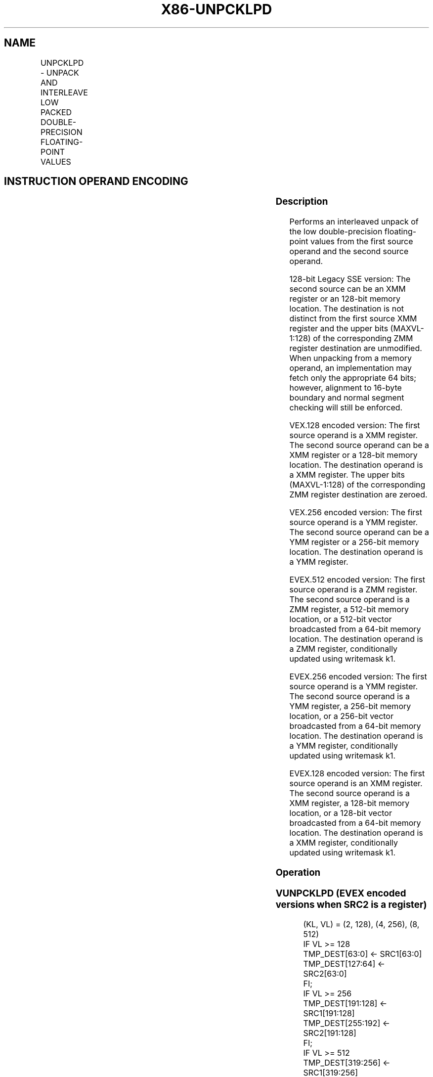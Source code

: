 .nh
.TH "X86-UNPCKLPD" "7" "May 2019" "TTMO" "Intel x86-64 ISA Manual"
.SH NAME
UNPCKLPD - UNPACK AND INTERLEAVE LOW PACKED DOUBLE-PRECISION FLOATING-POINT VALUES
.TS
allbox;
l l l l l 
l l l l l .
\fB\fCOpcode/Instruction\fR	\fB\fCOp/En\fR	\fB\fC64/32 bit Mode Support\fR	\fB\fCCPUID Feature Flag\fR	\fB\fCDescription\fR
T{
66 0F 14 /r UNPCKLPD xmm1, xmm2/m128
T}
	A	V/V	SSE2	T{
Unpacks and Interleaves double\-precision floating\-point values from low quadwords of xmm1 and xmm2/m128.
T}
T{
VEX.128.66.0F.WIG 14 /r VUNPCKLPD xmm1,xmm2, xmm3/m128
T}
	B	V/V	AVX	T{
Unpacks and Interleaves double\-precision floating\-point values from low quadwords of xmm2 and xmm3/m128.
T}
T{
VEX.256.66.0F.WIG 14 /r VUNPCKLPD ymm1,ymm2, ymm3/m256
T}
	B	V/V	AVX	T{
Unpacks and Interleaves double\-precision floating\-point values from low quadwords of ymm2 and ymm3/m256.
T}
T{
EVEX.128.66.0F.W1 14 /r VUNPCKLPD xmm1 {k1}{z}, xmm2, xmm3/m128/m64bcst
T}
	C	V/V	AVX512VL AVX512F	T{
Unpacks and Interleaves double precision floating\-point values from low quadwords of xmm2 and xmm3/m128/m64bcst subject to write mask k1.
T}
T{
EVEX.256.66.0F.W1 14 /r VUNPCKLPD ymm1 {k1}{z}, ymm2, ymm3/m256/m64bcst
T}
	C	V/V	AVX512VL AVX512F	T{
Unpacks and Interleaves double precision floating\-point values from low quadwords of ymm2 and ymm3/m256/m64bcst subject to write mask k1.
T}
T{
EVEX.512.66.0F.W1 14 /r VUNPCKLPD zmm1 {k1}{z}, zmm2, zmm3/m512/m64bcst
T}
	C	V/V	AVX512F	T{
Unpacks and Interleaves double\-precision floating\-point values from low quadwords of zmm2 and zmm3/m512/m64bcst subject to write mask k1.
T}
.TE

.SH INSTRUCTION OPERAND ENCODING
.TS
allbox;
l l l l l l 
l l l l l l .
Op/En	Tuple Type	Operand 1	Operand 2	Operand 3	Operand 4
A	NA	ModRM:reg (r, w)	ModRM:r/m (r)	NA	NA
B	NA	ModRM:reg (w)	VEX.vvvv (r)	ModRM:r/m (r)	NA
C	Full	ModRM:reg (w)	EVEX.vvvv (r)	ModRM:r/m (r)	NA
.TE

.SS Description
.PP
Performs an interleaved unpack of the low double\-precision
floating\-point values from the first source operand and the second
source operand.

.PP
128\-bit Legacy SSE version: The second source can be an XMM register or
an 128\-bit memory location. The destination is not distinct from the
first source XMM register and the upper bits (MAXVL\-1:128) of the
corresponding ZMM register destination are unmodified. When unpacking
from a memory operand, an implementation may fetch only the appropriate
64 bits; however, alignment to 16\-byte boundary and normal segment
checking will still be enforced.

.PP
VEX.128 encoded version: The first source operand is a XMM register. The
second source operand can be a XMM register or a 128\-bit memory
location. The destination operand is a XMM register. The upper bits
(MAXVL\-1:128) of the corresponding ZMM register destination are zeroed.

.PP
VEX.256 encoded version: The first source operand is a YMM register. The
second source operand can be a YMM register or a 256\-bit memory
location. The destination operand is a YMM register.

.PP
EVEX.512 encoded version: The first source operand is a ZMM register.
The second source operand is a ZMM register, a 512\-bit memory location,
or a 512\-bit vector broadcasted from a 64\-bit memory location. The
destination operand is a ZMM register, conditionally updated using
writemask k1.

.PP
EVEX.256 encoded version: The first source operand is a YMM register.
The second source operand is a YMM register, a 256\-bit memory location,
or a 256\-bit vector broadcasted from a 64\-bit memory location. The
destination operand is a YMM register, conditionally updated using
writemask k1.

.PP
EVEX.128 encoded version: The first source operand is an XMM register.
The second source operand is a XMM register, a 128\-bit memory location,
or a 128\-bit vector broadcasted from a 64\-bit memory location. The
destination operand is a XMM register, conditionally updated using
writemask k1.

.SS Operation
.SS VUNPCKLPD (EVEX encoded versions when SRC2 is a register)
.PP
.RS

.nf
(KL, VL) = (2, 128), (4, 256), (8, 512)
IF VL >= 128
    TMP\_DEST[63:0] ← SRC1[63:0]
    TMP\_DEST[127:64] ← SRC2[63:0]
FI;
IF VL >= 256
    TMP\_DEST[191:128] ← SRC1[191:128]
    TMP\_DEST[255:192] ← SRC2[191:128]
FI;
IF VL >= 512
    TMP\_DEST[319:256] ← SRC1[319:256]
    TMP\_DEST[383:320] ← SRC2[319:256]
    TMP\_DEST[447:384] ← SRC1[447:384]
    TMP\_DEST[511:448] ← SRC2[447:384]
FI;
FOR j←0 TO KL\-1
    i←j * 64
    IF k1[j] OR *no writemask*
        THEN DEST[i+63:i]←TMP\_DEST[i+63:i]
        ELSE
            IF *merging\-masking*
                        ; merging\-masking
                THEN *DEST[i+63:i] remains unchanged*
                ELSE *zeroing\-masking*
                            ; zeroing\-masking
                    DEST[i+63:i] ← 0
            FI
    FI;
ENDFOR
DEST[MAXVL\-1:VL] ← 0

.fi
.RE

.SS VUNPCKLPD (EVEX encoded version when SRC2 is memory)
.PP
.RS

.nf
(KL, VL) = (2, 128), (4, 256), (8, 512)
FOR j←0 TO KL\-1
    i←j * 64
    IF (EVEX.b = 1)
        THEN TMP\_SRC2[i+63:i]←SRC2[63:0]
        ELSE TMP\_SRC2[i+63:i]←SRC2[i+63:i]
    FI;
ENDFOR;
IF VL >= 128
    TMP\_DEST[63:0] ← SRC1[63:0]
    TMP\_DEST[127:64] ← TMP\_SRC2[63:0]
FI;
IF VL >= 256
    TMP\_DEST[191:128] ← SRC1[191:128]
    TMP\_DEST[255:192] ← TMP\_SRC2[191:128]
FI;
IF VL >= 512
    TMP\_DEST[319:256] ← SRC1[319:256]
    TMP\_DEST[383:320] ← TMP\_SRC2[319:256]
    TMP\_DEST[447:384] ← SRC1[447:384]
    TMP\_DEST[511:448] ← TMP\_SRC2[447:384]
FI;
FOR j←0 TO KL\-1
    i←j * 64
    IF k1[j] OR *no writemask*
        THEN DEST[i+63:i]←TMP\_DEST[i+63:i]
        ELSE
            IF *merging\-masking*
                        ; merging\-masking
                THEN *DEST[i+63:i] remains unchanged*
                ELSE *zeroing\-masking*
                            ; zeroing\-masking
                    DEST[i+63:i] ← 0
            FI
    FI;
ENDFOR
DEST[MAXVL\-1:VL] ← 0

.fi
.RE

.SS VUNPCKLPD (VEX.256 encoded version)
.PP
.RS

.nf
DEST[63:0] ←SRC1[63:0]
DEST[127:64] ←SRC2[63:0]
DEST[191:128] ←SRC1[191:128]
DEST[255:192] ←SRC2[191:128]
DEST[MAXVL\-1:256] ← 0

.fi
.RE

.SS VUNPCKLPD (VEX.128 encoded version)
.PP
.RS

.nf
DEST[63:0] ←SRC1[63:0]
DEST[127:64] ←SRC2[63:0]
DEST[MAXVL\-1:128] ←0

.fi
.RE

.SS UNPCKLPD (128\-bit Legacy SSE version)
.PP
.RS

.nf
DEST[63:0] ←SRC1[63:0]
DEST[127:64] ←SRC2[63:0]
DEST[MAXVL\-1:128] (Unmodified)

.fi
.RE

.SS Intel C/C++ Compiler Intrinsic Equivalent
.PP
.RS

.nf
VUNPCKLPD \_\_m512d \_mm512\_unpacklo\_pd( \_\_m512d a, \_\_m512d b);

VUNPCKLPD \_\_m512d \_mm512\_mask\_unpacklo\_pd(\_\_m512d s, \_\_mmask8 k, \_\_m512d a, \_\_m512d b);

VUNPCKLPD \_\_m512d \_mm512\_maskz\_unpacklo\_pd(\_\_mmask8 k, \_\_m512d a, \_\_m512d b);

VUNPCKLPD \_\_m256d \_mm256\_unpacklo\_pd(\_\_m256d a, \_\_m256d b)

VUNPCKLPD \_\_m256d \_mm256\_mask\_unpacklo\_pd(\_\_m256d s, \_\_mmask8 k, \_\_m256d a, \_\_m256d b);

VUNPCKLPD \_\_m256d \_mm256\_maskz\_unpacklo\_pd(\_\_mmask8 k, \_\_m256d a, \_\_m256d b);

UNPCKLPD \_\_m128d \_mm\_unpacklo\_pd(\_\_m128d a, \_\_m128d b)

VUNPCKLPD \_\_m128d \_mm\_mask\_unpacklo\_pd(\_\_m128d s, \_\_mmask8 k, \_\_m128d a, \_\_m128d b);

VUNPCKLPD \_\_m128d \_mm\_maskz\_unpacklo\_pd(\_\_mmask8 k, \_\_m128d a, \_\_m128d b);

.fi
.RE

.SS SIMD Floating\-Point Exceptions
.PP
None

.SS Other Exceptions
.PP
Non\-EVEX\-encoded instructions, see Exceptions Type 4.

.PP
EVEX\-encoded instructions, see Exceptions Type E4NF.

.SH SEE ALSO
.PP
x86\-manpages(7) for a list of other x86\-64 man pages.

.SH COLOPHON
.PP
This UNOFFICIAL, mechanically\-separated, non\-verified reference is
provided for convenience, but it may be incomplete or broken in
various obvious or non\-obvious ways. Refer to Intel® 64 and IA\-32
Architectures Software Developer’s Manual for anything serious.

.br
This page is generated by scripts; therefore may contain visual or semantical bugs. Please report them (or better, fix them) on https://github.com/ttmo-O/x86-manpages.

.br
Copyleft TTMO 2020 (Turkish Unofficial Chamber of Reverse Engineers - https://ttmo.re).
